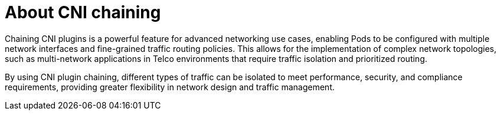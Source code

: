 // Module included in the following assemblies:
//
// networking/multiple_networks/about-chaining.adoc

:_mod-docs-content-type: CONCEPT
[id="cnf-about-cni-chaining_{context}"]
= About CNI chaining

Chaining CNI plugins is a powerful feature for advanced networking use cases, enabling Pods to be configured with multiple network interfaces and fine-grained traffic routing policies. This allows for the implementation of complex network topologies, such as multi-network applications in Telco environments that require traffic isolation and prioritized routing.

By using CNI plugin chaining, different types of traffic can be isolated to meet performance, security, and compliance requirements, providing greater flexibility in network design and traffic management.
